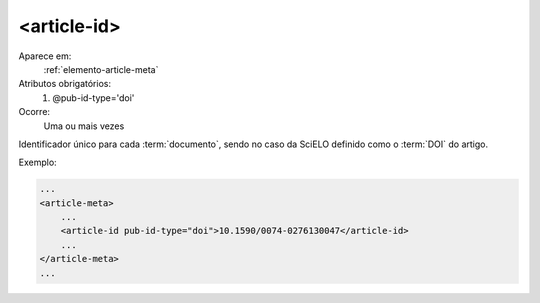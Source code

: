 .. _elemento-article-id:

<article-id>
^^^^^^^^^^^^

Aparece em:
  :ref:`elemento-article-meta`
 
Atributos obrigatórios:
  1. @pub-id-type='doi'
 
Ocorre:
  Uma ou mais vezes


Identificador único para cada :term:`documento`, sendo no caso da SciELO
definido como o :term:`DOI` do artigo. 
 
Exemplo:
 
.. code-block:: xml
    
    ...
    <article-meta>
        ...
        <article-id pub-id-type="doi">10.1590/0074-0276130047</article-id>
        ...
    </article-meta>
    ...

.. {"reviewed_on": "20160617", "by": "gandhalf_thewhite@hotmail.com"}